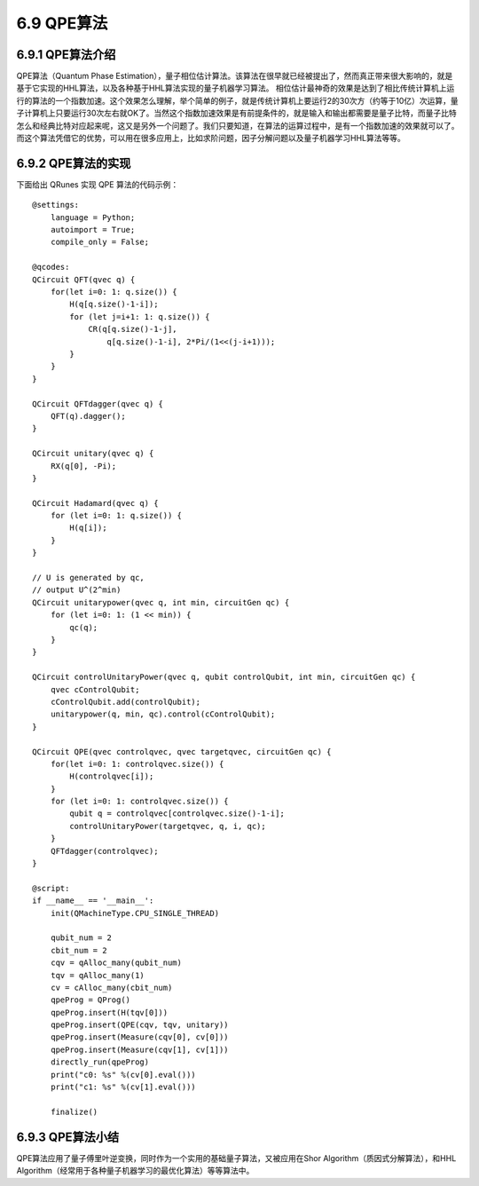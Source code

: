 6.9 QPE算法
==============

6.9.1 QPE算法介绍
--------------------

QPE算法（Quantum Phase Estimation），量子相位估计算法。该算法在很早就已经被提出了，然而真正带来很大影响的，就是基于它实现的HHL算法，以及各种基于HHL算法实现的量子机器学习算法。
相位估计最神奇的效果是达到了相比传统计算机上运行的算法的一个指数加速。这个效果怎么理解，举个简单的例子，就是传统计算机上要运行2的30次方（约等于10亿）次运算，量子计算机上只要运行30次左右就OK了。当然这个指数加速效果是有前提条件的，就是输入和输出都需要是量子比特，而量子比特怎么和经典比特对应起来呢，这又是另外一个问题了。我们只要知道，在算法的运算过程中，是有一个指数加速的效果就可以了。而这个算法凭借它的优势，可以用在很多应用上，比如求阶问题，因子分解问题以及量子机器学习HHL算法等等。

6.9.2 QPE算法的实现
---------------------

下面给出 QRunes 实现 QPE 算法的代码示例：

::

    @settings:
        language = Python;
        autoimport = True;
        compile_only = False;
        
    @qcodes:
    QCircuit QFT(qvec q) {
        for(let i=0: 1: q.size()) {
            H(q[q.size()-1-i]);
            for (let j=i+1: 1: q.size()) {
                CR(q[q.size()-1-j],
                    q[q.size()-1-i], 2*Pi/(1<<(j-i+1)));
            }
        }
    }

    QCircuit QFTdagger(qvec q) {
        QFT(q).dagger();
    }

    QCircuit unitary(qvec q) {
        RX(q[0], -Pi);
    }

    QCircuit Hadamard(qvec q) {
        for (let i=0: 1: q.size()) {
            H(q[i]);
        }
    }

    // U is generated by qc,
    // output U^(2^min)
    QCircuit unitarypower(qvec q, int min, circuitGen qc) {
        for (let i=0: 1: (1 << min)) {
            qc(q);
        }
    }

    QCircuit controlUnitaryPower(qvec q, qubit controlQubit, int min, circuitGen qc) {
        qvec cControlQubit;
        cControlQubit.add(controlQubit);
        unitarypower(q, min, qc).control(cControlQubit);
    }

    QCircuit QPE(qvec controlqvec, qvec targetqvec, circuitGen qc) {
        for(let i=0: 1: controlqvec.size()) {
            H(controlqvec[i]);
        }
        for (let i=0: 1: controlqvec.size()) {
            qubit q = controlqvec[controlqvec.size()-1-i];
            controlUnitaryPower(targetqvec, q, i, qc);
        }
        QFTdagger(controlqvec);
    }  

    @script:
    if __name__ == '__main__':
        init(QMachineType.CPU_SINGLE_THREAD)

        qubit_num = 2
        cbit_num = 2
        cqv = qAlloc_many(qubit_num)   
        tqv = qAlloc_many(1)
        cv = cAlloc_many(cbit_num)
        qpeProg = QProg()
        qpeProg.insert(H(tqv[0]))
        qpeProg.insert(QPE(cqv, tqv, unitary))
        qpeProg.insert(Measure(cqv[0], cv[0]))
        qpeProg.insert(Measure(cqv[1], cv[1]))
        directly_run(qpeProg)
        print("c0: %s" %(cv[0].eval()))
        print("c1: %s" %(cv[1].eval()))

        finalize()

6.9.3 QPE算法小结
-------------------

QPE算法应用了量子傅里叶逆变换，同时作为一个实用的基础量子算法，又被应用在Shor Algorithm（质因式分解算法），和HHL Algorithm（经常用于各种量子机器学习的最优化算法）等等算法中。
